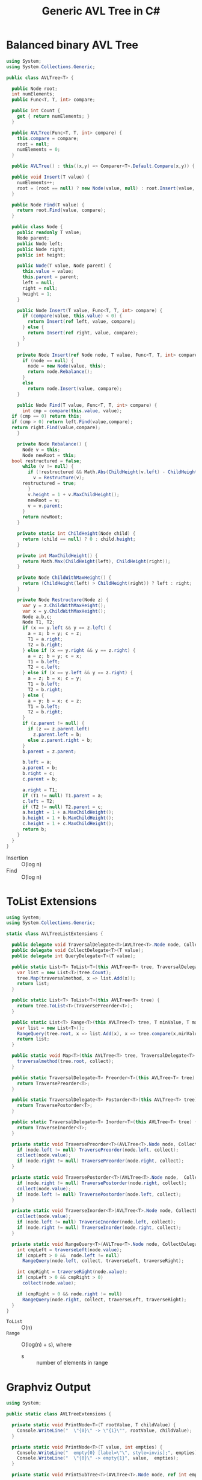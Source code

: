 #+TITLE: Generic AVL Tree in C#

* Balanced binary AVL Tree

#+BEGIN_SRC csharp :tangle src/avltree.cs 
  using System;
  using System.Collections.Generic; 

  public class AVLTree<T> {

    public Node root;
    int numElements;
    public Func<T, T, int> compare; 
  
    public int Count {
      get { return numElements; }
    }

    public AVLTree(Func<T, T, int> compare) {
      this.compare = compare; 
      root = null;
      numElements = 0; 
    }
  
    public AVLTree() : this((x,y) => Comparer<T>.Default.Compare(x,y)) { }
  
    public void Insert(T value) {
      numElements++; 
      root = (root == null) ? new Node(value, null) : root.Insert(value, compare); 
    }

    public Node Find(T value) {
      return root.Find(value, compare);
    }
  
    public class Node {
      public readonly T value;
      Node parent;
      public Node left;
      public Node right;
      public int height;
    
      public Node(T value, Node parent) {
        this.value = value;
        this.parent = parent;
        left = null;
        right = null;
        height = 1;
      }

      public Node Insert(T value, Func<T, T, int> compare) {
        if (compare(value, this.value) < 0) {
          return Insert(ref left, value, compare); 
        } else {
          return Insert(ref right, value, compare); 
        }
      }

      private Node Insert(ref Node node, T value, Func<T, T, int> compare) {
        if (node == null) {
          node = new Node(value, this); 
          return node.Rebalance(); 
        }
        else  
          return node.Insert(value, compare);
      }    

      public Node Find(T value, Func<T, T, int> compare) {
        int cmp = compare(this.value, value);
	if (cmp == 0) return this;
	if (cmp > 0) return left.Find(value,compare);
	return right.Find(value,compare);
      }

      private Node Rebalance() {
        Node v = this;
        Node newRoot = this; 
	bool restructured = false; 
        while (v != null) {
          if (!restructured && Math.Abs(ChildHeight(v.left) - ChildHeight(v.right)) > 1) {
            v = Restructure(v);
	    restructured = true; 
          }
          v.height = 1 + v.MaxChildHeight();    
          newRoot = v;
          v = v.parent; 
        }
        return newRoot; 
      }

      private static int ChildHeight(Node child) {
        return (child == null) ? 0 : child.height;
      }

      private int MaxChildHeight() {
        return Math.Max(ChildHeight(left), ChildHeight(right)); 
      }
    
      private Node ChildWithMaxHeight() {
        return (ChildHeight(left) > ChildHeight(right)) ? left : right;
      }    
    
      private Node Restructure(Node z) {
        var y = z.ChildWithMaxHeight();
        var x = y.ChildWithMaxHeight();
        Node a,b,c; 
        Node T1, T2; 
        if (x == y.left && y == z.left) {
          a = x; b = y; c = z; 
          T1 = a.right;
          T2 = b.right;
        } else if (x == y.right && y == z.right) {
          a = z; b = y; c = x; 
          T1 = b.left;
          T2 = c.left;
        } else if (x == y.left && y == z.right) {
          a = z; b = x; c = y; 
          T1 = b.left;
          T2 = b.right;
        } else {
          a = y; b = x; c = z;
          T1 = b.left;
          T2 = b.right;
        }
        if (z.parent != null) {
          if (z == z.parent.left)
            z.parent.left = b;
          else z.parent.right = b; 
        }
        b.parent = z.parent; 
      
        b.left = a;
        a.parent = b;
        b.right = c;
        c.parent = b;
      
        a.right = T1;
        if (T1 != null) T1.parent = a; 
        c.left = T2;
        if (T2 != null) T2.parent = c; 
        a.height = 1 + a.MaxChildHeight();
        b.height = 1 + b.MaxChildHeight();
        c.height = 1 + c.MaxChildHeight();
        return b;
      }        
    }  
  }
#+END_SRC

- Insertion :: O(log n)
- Find :: O(log n)

* ToList Extensions 

#+BEGIN_SRC csharp :tangle src/avltreelistextensions.cs
  using System; 
  using System.Collections.Generic; 

  static class AVLTreeListExtensions {

    public delegate void TraversalDelegate<T>(AVLTree<T>.Node node, CollectDelegate<T> collect); 
    public delegate void CollectDelegate<T>(T value); 
    public delegate int QueryDelegate<T>(T value);

    public static List<T> ToList<T>(this AVLTree<T> tree, TraversalDelegate<T> traversalmethod) {
      var list = new List<T>(tree.Count);
      tree.Map(traversalmethod, x => list.Add(x));
      return list;
    }

    public static List<T> ToList<T>(this AVLTree<T> tree) {
      return tree.ToList<T>(TraversePreorder<T>);
    }

    public static List<T> Range<T>(this AVLTree<T> tree, T minValue, T maxValue) {
      var list = new List<T>();
      RangeQuery(tree.root, x => list.Add(x), x => tree.compare(x,minValue), x => tree.compare(maxValue, x));
      return list; 
    }

    public static void Map<T>(this AVLTree<T> tree, TraversalDelegate<T> traversalmethod, CollectDelegate<T> collect) {
      traversalmethod(tree.root, collect);
    }

    public static TraversalDelegate<T> Preorder<T>(this AVLTree<T> tree) {
      return TraversePreorder<T>; 
    }

    public static TraversalDelegate<T> Postorder<T>(this AVLTree<T> tree) {
      return TraversePostorder<T>; 
    }

    public static TraversalDelegate<T> Inorder<T>(this AVLTree<T> tree) {
      return TraverseInorder<T>; 
    }

    private static void TraversePreorder<T>(AVLTree<T>.Node node, CollectDelegate<T> collect) {
      if (node.left != null) TraversePreorder(node.left, collect);
      collect(node.value); 
      if (node.right != null) TraversePreorder(node.right, collect); 
    }

    private static void TraversePostorder<T>(AVLTree<T>.Node node,  CollectDelegate<T> collect) {
      if (node.right != null) TraversePostorder(node.right, collect); 
      collect(node.value);
      if (node.left != null) TraversePostorder(node.left, collect);
    }

    private static void TraverseInorder<T>(AVLTree<T>.Node node, CollectDelegate<T> collect) {
      collect(node.value);
      if (node.left != null) TraverseInorder(node.left, collect);
      if (node.right != null) TraverseInorder(node.right, collect); 
    }

    private static void RangeQuery<T>(AVLTree<T>.Node node, CollectDelegate<T> collect, QueryDelegate<T> traverseLeft, QueryDelegate<T> traverseRight) { 
      int cmpLeft = traverseLeft(node.value);
      if (cmpLeft > 0 &&  node.left != null) 
        RangeQuery(node.left, collect, traverseLeft, traverseRight);
      
      int cmpRight = traverseRight(node.value); 
      if (cmpLeft > 0 && cmpRight > 0) 
        collect(node.value);
      
      if (cmpRight > 0 && node.right != null)  
        RangeQuery(node.right, collect, traverseLeft, traverseRight);
    }
  }
#+END_SRC

- =ToList= :: O(n)
- =Range= :: O(log(n) + s), where 
     - s :: number of elements in range

* Graphviz Output 

#+BEGIN_SRC csharp :tangle src/avltreeextensions.cs
using System;

public static class AVLTreeExtensions {

  private static void PrintNode<T>(T rootValue, T childValue) {
    Console.WriteLine("  \"{0}\" -> \"{1}\"", rootValue, childValue);
  }

  private static void PrintNode<T>(T value, int empties) {
    Console.WriteLine("  empty{0} [label=\"\", style=invis];", empties);
    Console.WriteLine("  \"{0}\" -> empty{1}", value,  empties);
  }

  private static void PrintSubTree<T>(AVLTree<T>.Node node, ref int empties) {

    if (node.left == null && node.right == null) {
      Console.WriteLine("  \"{0}\" [shape=rectangle,xlabel={1}];", node.value,node.height);
      return;
    }
    Console.WriteLine("  \"{0}\" [xlabel={1}];", node.value,node.height);

    if (node.left != null) {
      PrintNode(node.value, node.left.value);
      PrintSubTree(node.left, ref empties);
    } else if (node.right != null) {
      PrintNode(node.value, empties++);
    }
    
    if (node.right != null) {
      PrintNode(node.value, node.right.value);
      PrintSubTree(node.right, ref empties);
    } else if (node.left != null) {
      PrintNode(node.value, empties++);
    }
  
  }

  public static void PrintDot<T>(this AVLTree<T> tree) {
    Console.WriteLine("digraph G {\n  forcelabels=true;");
    int empties = 0;
    PrintSubTree(tree.root, ref empties); 
    Console.WriteLine("}"); 
  }
}

#+END_SRC

* Demo 

** Inorder Insertion and Single Rotations

#+BEGIN_SRC csharp :tangle demo/testdot.cs 
public class TestAVL {

  public static void Main() {
    var avltree = new AVLTree<int>(); 
    for(int i = 15; i > 0; i--)
      avltree.Insert(i); 

    avltree.PrintDot(); 
  }
}
#+END_SRC

#+BEGIN_SRC sh :results verbatim :wrap "SRC dot :file images/avltree.png" :exports both
mcs demo/testdot.cs src/avltreeextensions.cs src/avltree.cs
mono demo/testdot.exe
#+END_SRC

#+RESULTS:
#+BEGIN_SRC dot :file images/avltree.png
digraph G {
  forcelabels=true;
  "8" [xlabel=4];
  "8" -> "4"
  "4" [xlabel=3];
  "4" -> "2"
  "2" [xlabel=2];
  "2" -> "1"
  "1" [shape=rectangle,xlabel=1];
  "2" -> "3"
  "3" [shape=rectangle,xlabel=1];
  "4" -> "6"
  "6" [xlabel=2];
  "6" -> "5"
  "5" [shape=rectangle,xlabel=1];
  "6" -> "7"
  "7" [shape=rectangle,xlabel=1];
  "8" -> "12"
  "12" [xlabel=3];
  "12" -> "10"
  "10" [xlabel=2];
  "10" -> "9"
  "9" [shape=rectangle,xlabel=1];
  "10" -> "11"
  "11" [shape=rectangle,xlabel=1];
  "12" -> "14"
  "14" [xlabel=2];
  "14" -> "13"
  "13" [shape=rectangle,xlabel=1];
  "14" -> "15"
  "15" [shape=rectangle,xlabel=1];
}
#+END_SRC

#+RESULTS:
[[file:images/avltree.png]]

** Double Rotations 


#+BEGIN_SRC csharp :tangle demo/testdot2.cs 
public class TestAVL {

  public static void Main() {
    var avltree = new AVLTree<int>(); 
    avltree.Insert(1); 
    avltree.Insert(3); 
    avltree.Insert(2); 
    avltree.Insert(5); 
    avltree.Insert(4); 
    avltree.Insert(7); 
    avltree.Insert(6); 
    avltree.Insert(9); 
    avltree.Insert(8); 
    avltree.Insert(11); 
    avltree.Insert(10); 
    avltree.Insert(13); 
    avltree.Insert(12); 
    avltree.Insert(15); 
    avltree.Insert(14); 
    avltree.PrintDot(); 
  }
}
#+END_SRC

#+BEGIN_SRC sh :results verbatim :wrap "SRC dot :file images/avltree2.png" :exports both
mcs demo/testdot2.cs src/avltreeextensions.cs src/avltree.cs
mono demo/testdot2.exe
#+END_SRC

#+RESULTS:
#+BEGIN_SRC dot :file images/avltree2.png
digraph G {
  forcelabels=true;
  "8" [xlabel=4];
  "8" -> "4"
  "4" [xlabel=3];
  "4" -> "2"
  "2" [xlabel=2];
  "2" -> "1"
  "1" [shape=rectangle,xlabel=1];
  "2" -> "3"
  "3" [shape=rectangle,xlabel=1];
  "4" -> "6"
  "6" [xlabel=2];
  "6" -> "5"
  "5" [shape=rectangle,xlabel=1];
  "6" -> "7"
  "7" [shape=rectangle,xlabel=1];
  "8" -> "12"
  "12" [xlabel=3];
  "12" -> "10"
  "10" [xlabel=2];
  "10" -> "9"
  "9" [shape=rectangle,xlabel=1];
  "10" -> "11"
  "11" [shape=rectangle,xlabel=1];
  "12" -> "14"
  "14" [xlabel=2];
  "14" -> "13"
  "13" [shape=rectangle,xlabel=1];
  "14" -> "15"
  "15" [shape=rectangle,xlabel=1];
}
#+END_SRC

#+RESULTS:
[[file:images/avltree2.png]]

** Strings 

#+BEGIN_SRC csharp :tangle demo/teststrings.cs 
public class TestAVL {

  public static void Main() {
    var avltree = new AVLTree<string>(); 
    avltree.Insert("Jamie"); 
    avltree.Insert("Tywin"); 
    avltree.Insert("Tyrion"); 
    avltree.Insert("Myrcella"); 
    avltree.Insert("Joffrey"); 
    avltree.Insert("Tommen"); 
    avltree.Insert("Cersei"); 

//    var n = avltree.Find("Tywin");
//    System.Console.WriteLine("Found: " + n.value); 

    avltree.PrintDot(); 
  }
}
#+END_SRC

#+BEGIN_SRC sh :results verbatim :wrap "SRC dot :file images/avltree3.png" :exports both
mcs demo/teststrings.cs src/avltreeextensions.cs src/avltree.cs
mono demo/teststrings.exe
#+END_SRC

#+RESULTS:
#+BEGIN_SRC dot :file images/avltree3.png
digraph G {
  forcelabels=true;
  "Myrcella" [xlabel=3];
  "Myrcella" -> "Jamie"
  "Jamie" [xlabel=2];
  "Jamie" -> "Cersei"
  "Cersei" [shape=rectangle,xlabel=1];
  "Jamie" -> "Joffrey"
  "Joffrey" [shape=rectangle,xlabel=1];
  "Myrcella" -> "Tyrion"
  "Tyrion" [xlabel=2];
  "Tyrion" -> "Tommnen"
  "Tommnen" [shape=rectangle,xlabel=1];
  "Tyrion" -> "Tywin"
  "Tywin" [shape=rectangle,xlabel=1];
}
#+END_SRC

#+RESULTS:
[[file:images/avltree3.png]]

** Random Insertion 

Sibling heights should only differ by 1: 

#+BEGIN_SRC csharp :tangle demo/testrandom.cs 
using System; 
using System.Linq; 

public class TestAVL {

  public static void Main() {
    var avltree = new AVLTree<int>(); 
    var numbers = Enumerable.Range(1,64).ToList();
    var random = new Random(); 
    while (numbers.Count > 0) {  // we need distinct numbers or my print method will fail
      int nextIndex = random.Next(0, numbers.Count);
      avltree.Insert(numbers[nextIndex]);
      numbers.RemoveAt(nextIndex); 
    }
    avltree.PrintDot(); 
  }
}
#+END_SRC

#+BEGIN_SRC sh :results verbatim :wrap "SRC dot :file images/avltree4.png" :exports both
mcs demo/testrandom.cs src/avltreeextensions.cs src/avltree.cs
mono demo/testrandom.exe
#+END_SRC

#+RESULTS:
#+BEGIN_SRC dot :file images/avltree4.png
digraph G {
  forcelabels=true;
  "18" [xlabel=7];
  "18" -> "8"
  "8" [xlabel=5];
  "8" -> "4"
  "4" [xlabel=3];
  "4" -> "2"
  "2" [xlabel=2];
  "2" -> "1"
  "1" [shape=rectangle,xlabel=1];
  "2" -> "3"
  "3" [shape=rectangle,xlabel=1];
  "4" -> "6"
  "6" [xlabel=2];
  "6" -> "5"
  "5" [shape=rectangle,xlabel=1];
  "6" -> "7"
  "7" [shape=rectangle,xlabel=1];
  "8" -> "14"
  "14" [xlabel=4];
  "14" -> "12"
  "12" [xlabel=3];
  "12" -> "10"
  "10" [xlabel=2];
  "10" -> "9"
  "9" [shape=rectangle,xlabel=1];
  "10" -> "11"
  "11" [shape=rectangle,xlabel=1];
  "12" -> "13"
  "13" [shape=rectangle,xlabel=1];
  "14" -> "16"
  "16" [xlabel=2];
  "16" -> "15"
  "15" [shape=rectangle,xlabel=1];
  "16" -> "17"
  "17" [shape=rectangle,xlabel=1];
  "18" -> "40"
  "40" [xlabel=6];
  "40" -> "30"
  "30" [xlabel=5];
  "30" -> "25"
  "25" [xlabel=4];
  "25" -> "22"
  "22" [xlabel=3];
  "22" -> "20"
  "20" [xlabel=2];
  "20" -> "19"
  "19" [shape=rectangle,xlabel=1];
  "20" -> "21"
  "21" [shape=rectangle,xlabel=1];
  "22" -> "23"
  "23" [xlabel=2];
  empty0 [label="", style=invis];
  "23" -> empty0
  "23" -> "24"
  "24" [shape=rectangle,xlabel=1];
  "25" -> "27"
  "27" [xlabel=3];
  "27" -> "26"
  "26" [shape=rectangle,xlabel=1];
  "27" -> "28"
  "28" [xlabel=2];
  empty1 [label="", style=invis];
  "28" -> empty1
  "28" -> "29"
  "29" [shape=rectangle,xlabel=1];
  "30" -> "37"
  "37" [xlabel=4];
  "37" -> "34"
  "34" [xlabel=3];
  "34" -> "32"
  "32" [xlabel=2];
  "32" -> "31"
  "31" [shape=rectangle,xlabel=1];
  "32" -> "33"
  "33" [shape=rectangle,xlabel=1];
  "34" -> "36"
  "36" [xlabel=2];
  "36" -> "35"
  "35" [shape=rectangle,xlabel=1];
  empty2 [label="", style=invis];
  "36" -> empty2
  "37" -> "38"
  "38" [xlabel=2];
  empty3 [label="", style=invis];
  "38" -> empty3
  "38" -> "39"
  "39" [shape=rectangle,xlabel=1];
  "40" -> "54"
  "54" [xlabel=5];
  "54" -> "47"
  "47" [xlabel=4];
  "47" -> "43"
  "43" [xlabel=3];
  "43" -> "41"
  "41" [xlabel=2];
  empty4 [label="", style=invis];
  "41" -> empty4
  "41" -> "42"
  "42" [shape=rectangle,xlabel=1];
  "43" -> "45"
  "45" [xlabel=2];
  "45" -> "44"
  "44" [shape=rectangle,xlabel=1];
  "45" -> "46"
  "46" [shape=rectangle,xlabel=1];
  "47" -> "51"
  "51" [xlabel=3];
  "51" -> "49"
  "49" [xlabel=2];
  "49" -> "48"
  "48" [shape=rectangle,xlabel=1];
  "49" -> "50"
  "50" [shape=rectangle,xlabel=1];
  "51" -> "52"
  "52" [xlabel=2];
  empty5 [label="", style=invis];
  "52" -> empty5
  "52" -> "53"
  "53" [shape=rectangle,xlabel=1];
  "54" -> "61"
  "61" [xlabel=4];
  "61" -> "58"
  "58" [xlabel=3];
  "58" -> "56"
  "56" [xlabel=2];
  "56" -> "55"
  "55" [shape=rectangle,xlabel=1];
  "56" -> "57"
  "57" [shape=rectangle,xlabel=1];
  "58" -> "59"
  "59" [xlabel=2];
  empty6 [label="", style=invis];
  "59" -> empty6
  "59" -> "60"
  "60" [shape=rectangle,xlabel=1];
  "61" -> "63"
  "63" [xlabel=2];
  "63" -> "62"
  "62" [shape=rectangle,xlabel=1];
  "63" -> "64"
  "64" [shape=rectangle,xlabel=1];
}
#+END_SRC

#+RESULTS:
[[file:images/avltree4.png]]

** Traversal 

#+BEGIN_SRC csharp :tangle demo/testtraverse.cs 
using System; 
using System.Collections.Generic; 

public class TestTraverse {

  public static void Main() {
    var avltree = new AVLTree<int>(); 
    for(int i = 15; i > 0; i--)
      avltree.Insert(i); 

    foreach(var i in avltree.ToList())
      Console.Write(i + " "); 
    Console.WriteLine();
    foreach(var i in avltree.ToList(avltree.Postorder()))
      Console.Write(i + " "); 
    Console.WriteLine();
    foreach(var i in avltree.ToList(avltree.Inorder()))
      Console.Write(i + " "); 

    Console.WriteLine();
    var doubles = new List<int>();
    avltree.Map(avltree.Preorder(), x => doubles.Add(2*x));
    foreach(var i in doubles)
      Console.Write(i + " ");
  }
}
#+END_SRC

#+BEGIN_SRC sh :results verbatim :exports both 
mcs demo/testtraverse.cs src/avltreelistextensions.cs src/avltree.cs
mono demo/testtraverse.exe
#+END_SRC

#+RESULTS:
: 1 2 3 4 5 6 7 8 9 10 11 12 13 14 15 
: 15 14 13 12 11 10 9 8 7 6 5 4 3 2 1 
: 8 4 2 1 3 6 5 7 12 10 9 11 14 13 15 
: 16 8 4 2 6 12 10 14 24 20 18 22 28 26 30 


** Sort Performance 

#+BEGIN_SRC csharp :tangle demo/treesort.cs 
using System; 
using System.Linq; 
using System.Collections.Generic; 
using System.Diagnostics; 

public class Treesort {

  public static void Main() {

    int n = 1000000;
    var random = new Random();
    Console.WriteLine("Generating {0} random elements...", n);
    var numbers = Enumerable.Range(0,n).Select(x => random.Next()); 

    var T = new AVLTree<int>();
    Console.WriteLine("Sorting {0} random elements...", n); 
    var sw = Stopwatch.StartNew(); 
    foreach(var i in numbers) 
      T.Insert(i); 
    var elapsedInsert = sw.ElapsedMilliseconds;
    T.ToList(); 
    var elapsedRemove = sw.ElapsedMilliseconds;
    sw.Stop(); 
    Console.WriteLine("Insertion: {0} ToList: {1} Combined: {2}", elapsedInsert, elapsedRemove, elapsedInsert + elapsedRemove); 
  }
}
#+END_SRC

#+BEGIN_SRC sh :results verbatim :exports both 
mcs demo/treesort.cs src/avltreelistextensions.cs src/avltree.cs
mono demo/treesort.exe
#+END_SRC

#+RESULTS:
: Generating 1000000 random elements...
: Sorting 1000000 random elements...
: Insertion: 1180 ToList: 1277 Combined: 2457


** Range Queries 

#+BEGIN_SRC csharp :tangle demo/testrange.cs 
public class TestRange {

  public static void Main() {
    var avltree = new AVLTree<int>(); 
    for(int i = 15; i > 0; i--)
      avltree.Insert(i); 

    foreach(var i in avltree.Range(2,14))
      System.Console.Write(i + " "); 
  }
}
#+END_SRC

#+BEGIN_SRC sh :results verbatim :exports both 
mcs demo/testrange.cs src/avltreelistextensions.cs src/avltree.cs
mono demo/testrange.exe
#+END_SRC

#+RESULTS:
: 3 4 5 6 7 8 9 10 11 12 13 


